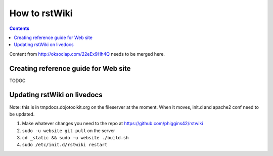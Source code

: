 .. _developer/rstwiki:

==============
How to rstWiki
==============

.. contents ::

Content from http://oksoclap.com/22eEx9Hh4Q needs to be merged here.

Creating reference guide for Web site
=====================================

TODOC

Updating rstWiki on livedocs
============================

Note: this is in tmpdocs.dojotoolkit.org on the fileserver at the moment. When it moves, init.d
and apache2 conf need to be updated.

1. Make whatever changes you need to the repo at https://github.com/phiggins42/rstwiki
2. ``sudo -u website git pull`` on the server
3. ``cd _static && sudo -u website ./build.sh``
4. ``sudo /etc/init.d/rstwiki restart``
